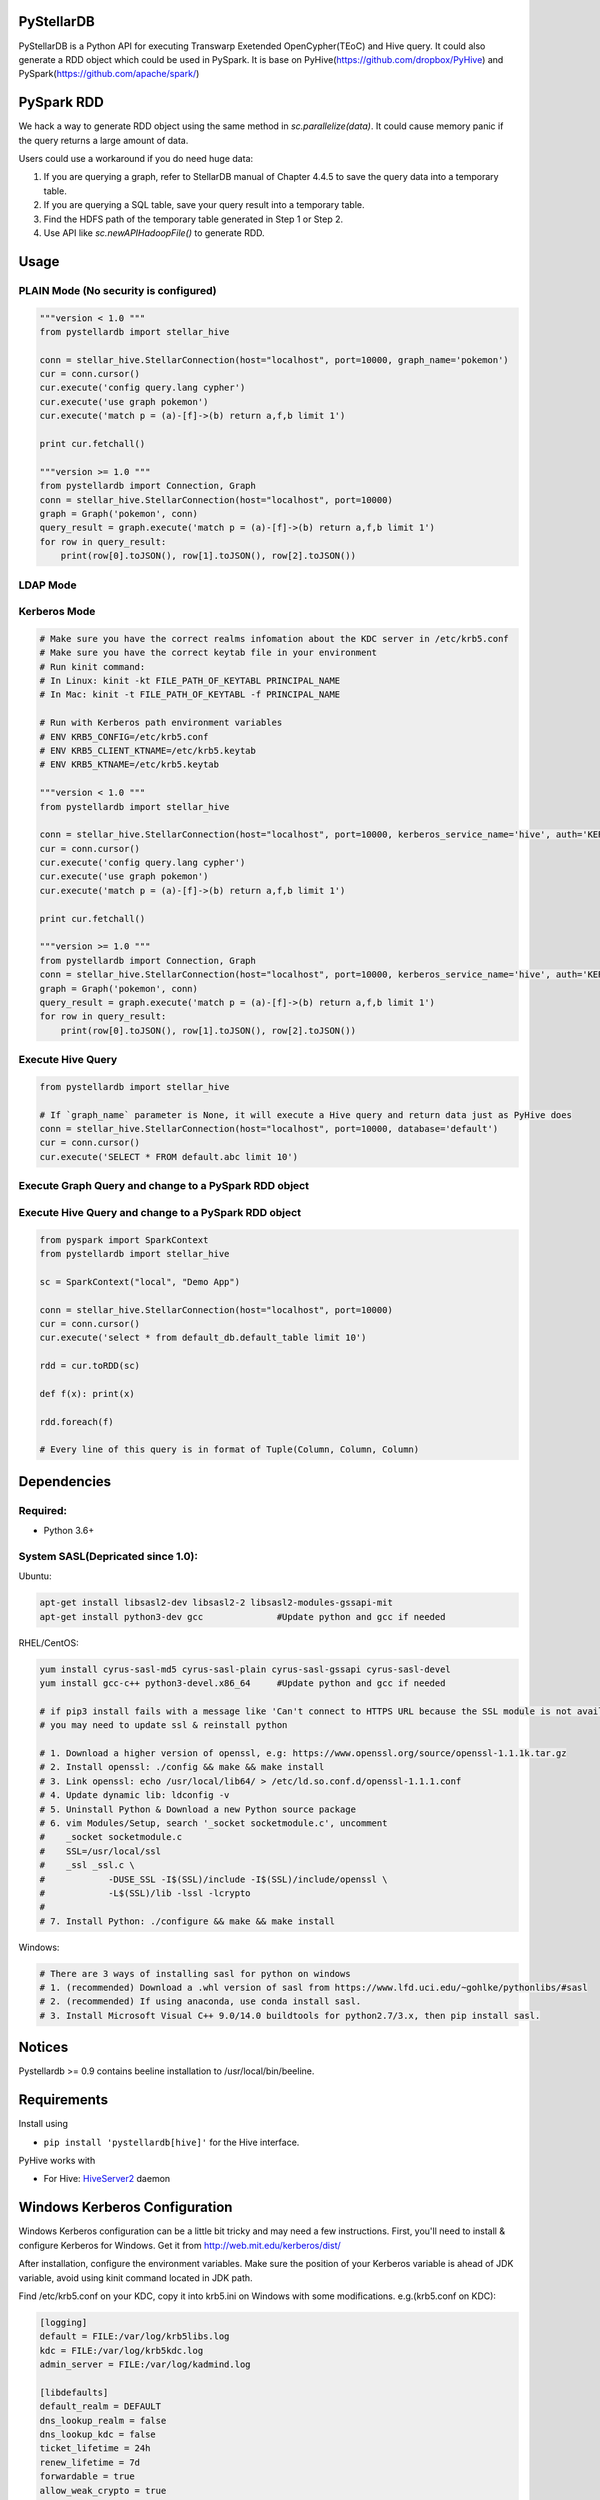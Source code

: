 PyStellarDB
===========

PyStellarDB is a Python API for executing Transwarp Exetended OpenCypher(TEoC) and Hive query.
It could also generate a RDD object which could be used in PySpark.
It is base on PyHive(https://github.com/dropbox/PyHive) and PySpark(https://github.com/apache/spark/)

PySpark RDD
===========

We hack a way to generate RDD object using the same method in `sc.parallelize(data)`.
It could cause memory panic if the query returns a large amount of data.

Users could use a workaround if you do need huge data:

1. If you are querying a graph, refer to StellarDB manual of Chapter 4.4.5 to save the query data into a temporary table.

2. If you are querying a SQL table, save your query result into a temporary table.

3. Find the HDFS path of the temporary table generated in Step 1 or Step 2.

4. Use API like `sc.newAPIHadoopFile()` to generate RDD.

Usage
=====

PLAIN Mode (No security is configured)
---------------------------------------
.. code-block:: python

    """version < 1.0 """
    from pystellardb import stellar_hive

    conn = stellar_hive.StellarConnection(host="localhost", port=10000, graph_name='pokemon')
    cur = conn.cursor()
    cur.execute('config query.lang cypher')
    cur.execute('use graph pokemon')
    cur.execute('match p = (a)-[f]->(b) return a,f,b limit 1')

    print cur.fetchall()

    """version >= 1.0 """
    from pystellardb import Connection, Graph
    conn = stellar_hive.StellarConnection(host="localhost", port=10000)
    graph = Graph('pokemon', conn)
    query_result = graph.execute('match p = (a)-[f]->(b) return a,f,b limit 1')
    for row in query_result:
        print(row[0].toJSON(), row[1].toJSON(), row[2].toJSON())

LDAP Mode
---------
.. code-block:: python
    """version < 1.0 """
    from pystellardb import stellar_hive

    conn = stellar_hive.StellarConnection(host="localhost", port=10000, username='hive', password='123456', auth='LDAP', graph_name='pokemon')
    cur = conn.cursor()
    cur.execute('config query.lang cypher')
    cur.execute('use graph pokemon')
    cur.execute('match p = (a)-[f]->(b) return a,f,b limit 1')

    print cur.fetchall()

    """version >= 1.0 """
    from pystellardb import Connection, Graph
    conn = stellar_hive.StellarConnection(host="localhost", port=10000, username='hive', password='123456', auth='LDAP')
    graph = Graph('pokemon', conn)
    query_result = graph.execute('match p = (a)-[f]->(b) return a,f,b limit 1')
    for row in query_result:
        print(row[0].toJSON(), row[1].toJSON(), row[2].toJSON())


Kerberos Mode
-------------
.. code-block:: python

    # Make sure you have the correct realms infomation about the KDC server in /etc/krb5.conf
    # Make sure you have the correct keytab file in your environment
    # Run kinit command:
    # In Linux: kinit -kt FILE_PATH_OF_KEYTABL PRINCIPAL_NAME
    # In Mac: kinit -t FILE_PATH_OF_KEYTABL -f PRINCIPAL_NAME

    # Run with Kerberos path environment variables
    # ENV KRB5_CONFIG=/etc/krb5.conf
    # ENV KRB5_CLIENT_KTNAME=/etc/krb5.keytab
    # ENV KRB5_KTNAME=/etc/krb5.keytab

    """version < 1.0 """
    from pystellardb import stellar_hive

    conn = stellar_hive.StellarConnection(host="localhost", port=10000, kerberos_service_name='hive', auth='KERBEROS', graph_name='pokemon')
    cur = conn.cursor()
    cur.execute('config query.lang cypher')
    cur.execute('use graph pokemon')
    cur.execute('match p = (a)-[f]->(b) return a,f,b limit 1')

    print cur.fetchall()

    """version >= 1.0 """
    from pystellardb import Connection, Graph
    conn = stellar_hive.StellarConnection(host="localhost", port=10000, kerberos_service_name='hive', auth='KERBEROS')
    graph = Graph('pokemon', conn)
    query_result = graph.execute('match p = (a)-[f]->(b) return a,f,b limit 1')
    for row in query_result:
        print(row[0].toJSON(), row[1].toJSON(), row[2].toJSON())

Execute Hive Query
------------------
.. code-block:: python

    from pystellardb import stellar_hive

    # If `graph_name` parameter is None, it will execute a Hive query and return data just as PyHive does
    conn = stellar_hive.StellarConnection(host="localhost", port=10000, database='default')
    cur = conn.cursor()
    cur.execute('SELECT * FROM default.abc limit 10')


Execute Graph Query and change to a PySpark RDD object
------------------------------------------------------
.. code-block:: python
    """version < 1.0 """
    from pyspark import SparkContext
    from pystellardb import stellar_hive
    
    sc = SparkContext("local", "Demo App")

    conn = stellar_hive.StellarConnection(host="localhost", port=10000, graph_name='pokemon')
    cur = conn.cursor()
    cur.execute('config query.lang cypher')
    cur.execute('use graph pokemon')
    cur.execute('match p = (a)-[f]->(b) return a,f,b limit 10')

    rdd = cur.toRDD(sc)

    def f(x): print(x)

    rdd.map(lambda x: (x[0].toJSON(), x[1].toJSON(), x[2].toJSON())).foreach(f)

    """version >= 1.0 """
    from pyspark import SparkContext
    from pystellardb import Connection, Graph
    
    sc = SparkContext("local", "Demo App")


    conn = stellar_hive.StellarConnection(host="localhost", port=10000)
    graph = Graph('pokemon', conn)
    query_result = graph.execute('match p = (a)-[f]->(b) return a,f,b limit 1')
    rdd = query_result.toRDD(sc)

    def f(x): print(x)

    rdd.map(lambda x: (x[0].toJSON(), x[1].toJSON(), x[2].toJSON())).foreach(f)

    # Every line of this query is in format of Tuple(VertexObject, EdgeObject, VertexObject)
    # Vertex and Edge object has a function of toJSON() which can print the object in JSON format


Execute Hive Query and change to a PySpark RDD object
-----------------------------------------------------
.. code-block:: python

    from pyspark import SparkContext
    from pystellardb import stellar_hive
    
    sc = SparkContext("local", "Demo App")

    conn = stellar_hive.StellarConnection(host="localhost", port=10000)
    cur = conn.cursor()
    cur.execute('select * from default_db.default_table limit 10')

    rdd = cur.toRDD(sc)

    def f(x): print(x)

    rdd.foreach(f)

    # Every line of this query is in format of Tuple(Column, Column, Column)

Dependencies
============

Required:
------------

- Python 3.6+

System SASL(Depricated since 1.0):
------------

Ubuntu:

.. code-block:: bash

    apt-get install libsasl2-dev libsasl2-2 libsasl2-modules-gssapi-mit
    apt-get install python3-dev gcc              #Update python and gcc if needed

RHEL/CentOS:

.. code-block:: bash

    yum install cyrus-sasl-md5 cyrus-sasl-plain cyrus-sasl-gssapi cyrus-sasl-devel
    yum install gcc-c++ python3-devel.x86_64     #Update python and gcc if needed

    # if pip3 install fails with a message like 'Can't connect to HTTPS URL because the SSL module is not available'
    # you may need to update ssl & reinstall python

    # 1. Download a higher version of openssl, e.g: https://www.openssl.org/source/openssl-1.1.1k.tar.gz
    # 2. Install openssl: ./config && make && make install
    # 3. Link openssl: echo /usr/local/lib64/ > /etc/ld.so.conf.d/openssl-1.1.1.conf
    # 4. Update dynamic lib: ldconfig -v
    # 5. Uninstall Python & Download a new Python source package
    # 6. vim Modules/Setup, search '_socket socketmodule.c', uncomment
    #    _socket socketmodule.c
    #    SSL=/usr/local/ssl
    #    _ssl _ssl.c \
    #            -DUSE_SSL -I$(SSL)/include -I$(SSL)/include/openssl \
    #            -L$(SSL)/lib -lssl -lcrypto
    #
    # 7. Install Python: ./configure && make && make install

Windows:

.. code-block:: bash

    # There are 3 ways of installing sasl for python on windows
    # 1. (recommended) Download a .whl version of sasl from https://www.lfd.uci.edu/~gohlke/pythonlibs/#sasl
    # 2. (recommended) If using anaconda, use conda install sasl.
    # 3. Install Microsoft Visual C++ 9.0/14.0 buildtools for python2.7/3.x, then pip install sasl.

Notices
=======

Pystellardb >= 0.9 contains beeline installation to /usr/local/bin/beeline.

Requirements
============

Install using

- ``pip install 'pystellardb[hive]'`` for the Hive interface.

PyHive works with

- For Hive: `HiveServer2 <https://cwiki.apache.org/confluence/display/Hive/Setting+up+HiveServer2>`_ daemon


Windows Kerberos Configuration
==============================

Windows Kerberos configuration can be a little bit tricky and may need a few instructions.
First, you'll need to install & configure Kerberos for Windows.
Get it from http://web.mit.edu/kerberos/dist/

After installation, configure the environment variables.
Make sure the position of your Kerberos variable is ahead of JDK variable, avoid using kinit command located in JDK path.

Find /etc/krb5.conf on your KDC, copy it into krb5.ini on Windows with some modifications.
e.g.(krb5.conf on KDC):

.. code-block:: bash

    [logging]
    default = FILE:/var/log/krb5libs.log
    kdc = FILE:/var/log/krb5kdc.log
    admin_server = FILE:/var/log/kadmind.log

    [libdefaults]
    default_realm = DEFAULT
    dns_lookup_realm = false
    dns_lookup_kdc = false
    ticket_lifetime = 24h
    renew_lifetime = 7d
    forwardable = true
    allow_weak_crypto = true
    udp_preference_limit = 32700
    default_ccache_name = FILE:/tmp/krb5cc_%{uid}

    [realms]
    DEFAULT = {
    kdc = host1:1088
    kdc = host2:1088
    }

Modify it, delete [logging] and default_ccache_name in [libdefaults]:

.. code-block:: bash

    [libdefaults]
    default_realm = DEFAULT
    dns_lookup_realm = false
    dns_lookup_kdc = false
    ticket_lifetime = 24h
    renew_lifetime = 7d
    forwardable = true
    allow_weak_crypto = true
    udp_preference_limit = 32700

    [realms]
    DEFAULT = {
    kdc = host1:1088
    kdc = host2:1088
    }

Above is your krb5.ini for Kerberos on Windows. Put it at 3 places:

    C:\ProgramData\MIT\Kerberos5\krb5.ini

    C:\Program Files\MIT\Kerberos\krb5.ini

    C:\Windows\krb5.ini


Finally, configure hosts file at: C:/Windows/System32/drivers/etc/hosts
Add ip mappings of host1, host2 in the previous example. e.g.

.. code-block:: bash

    10.6.6.96     host1
    10.6.6.97     host2

Now, you can try running kinit in your command line!

Testing
=======

On his way
